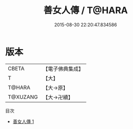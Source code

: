#+TITLE: 善女人傳 / T@HARA

#+DATE: 2015-08-30 22:20:47.834586
* 版本
 |     CBETA|【電子佛典集成】|
 |         T|【大】     |
 |    T@HARA|【大→原】   |
 |  T@XUZANG|【大→卍續】  |
目次
 - [[file:KR6r0136_001.txt][善女人傳 1]]
